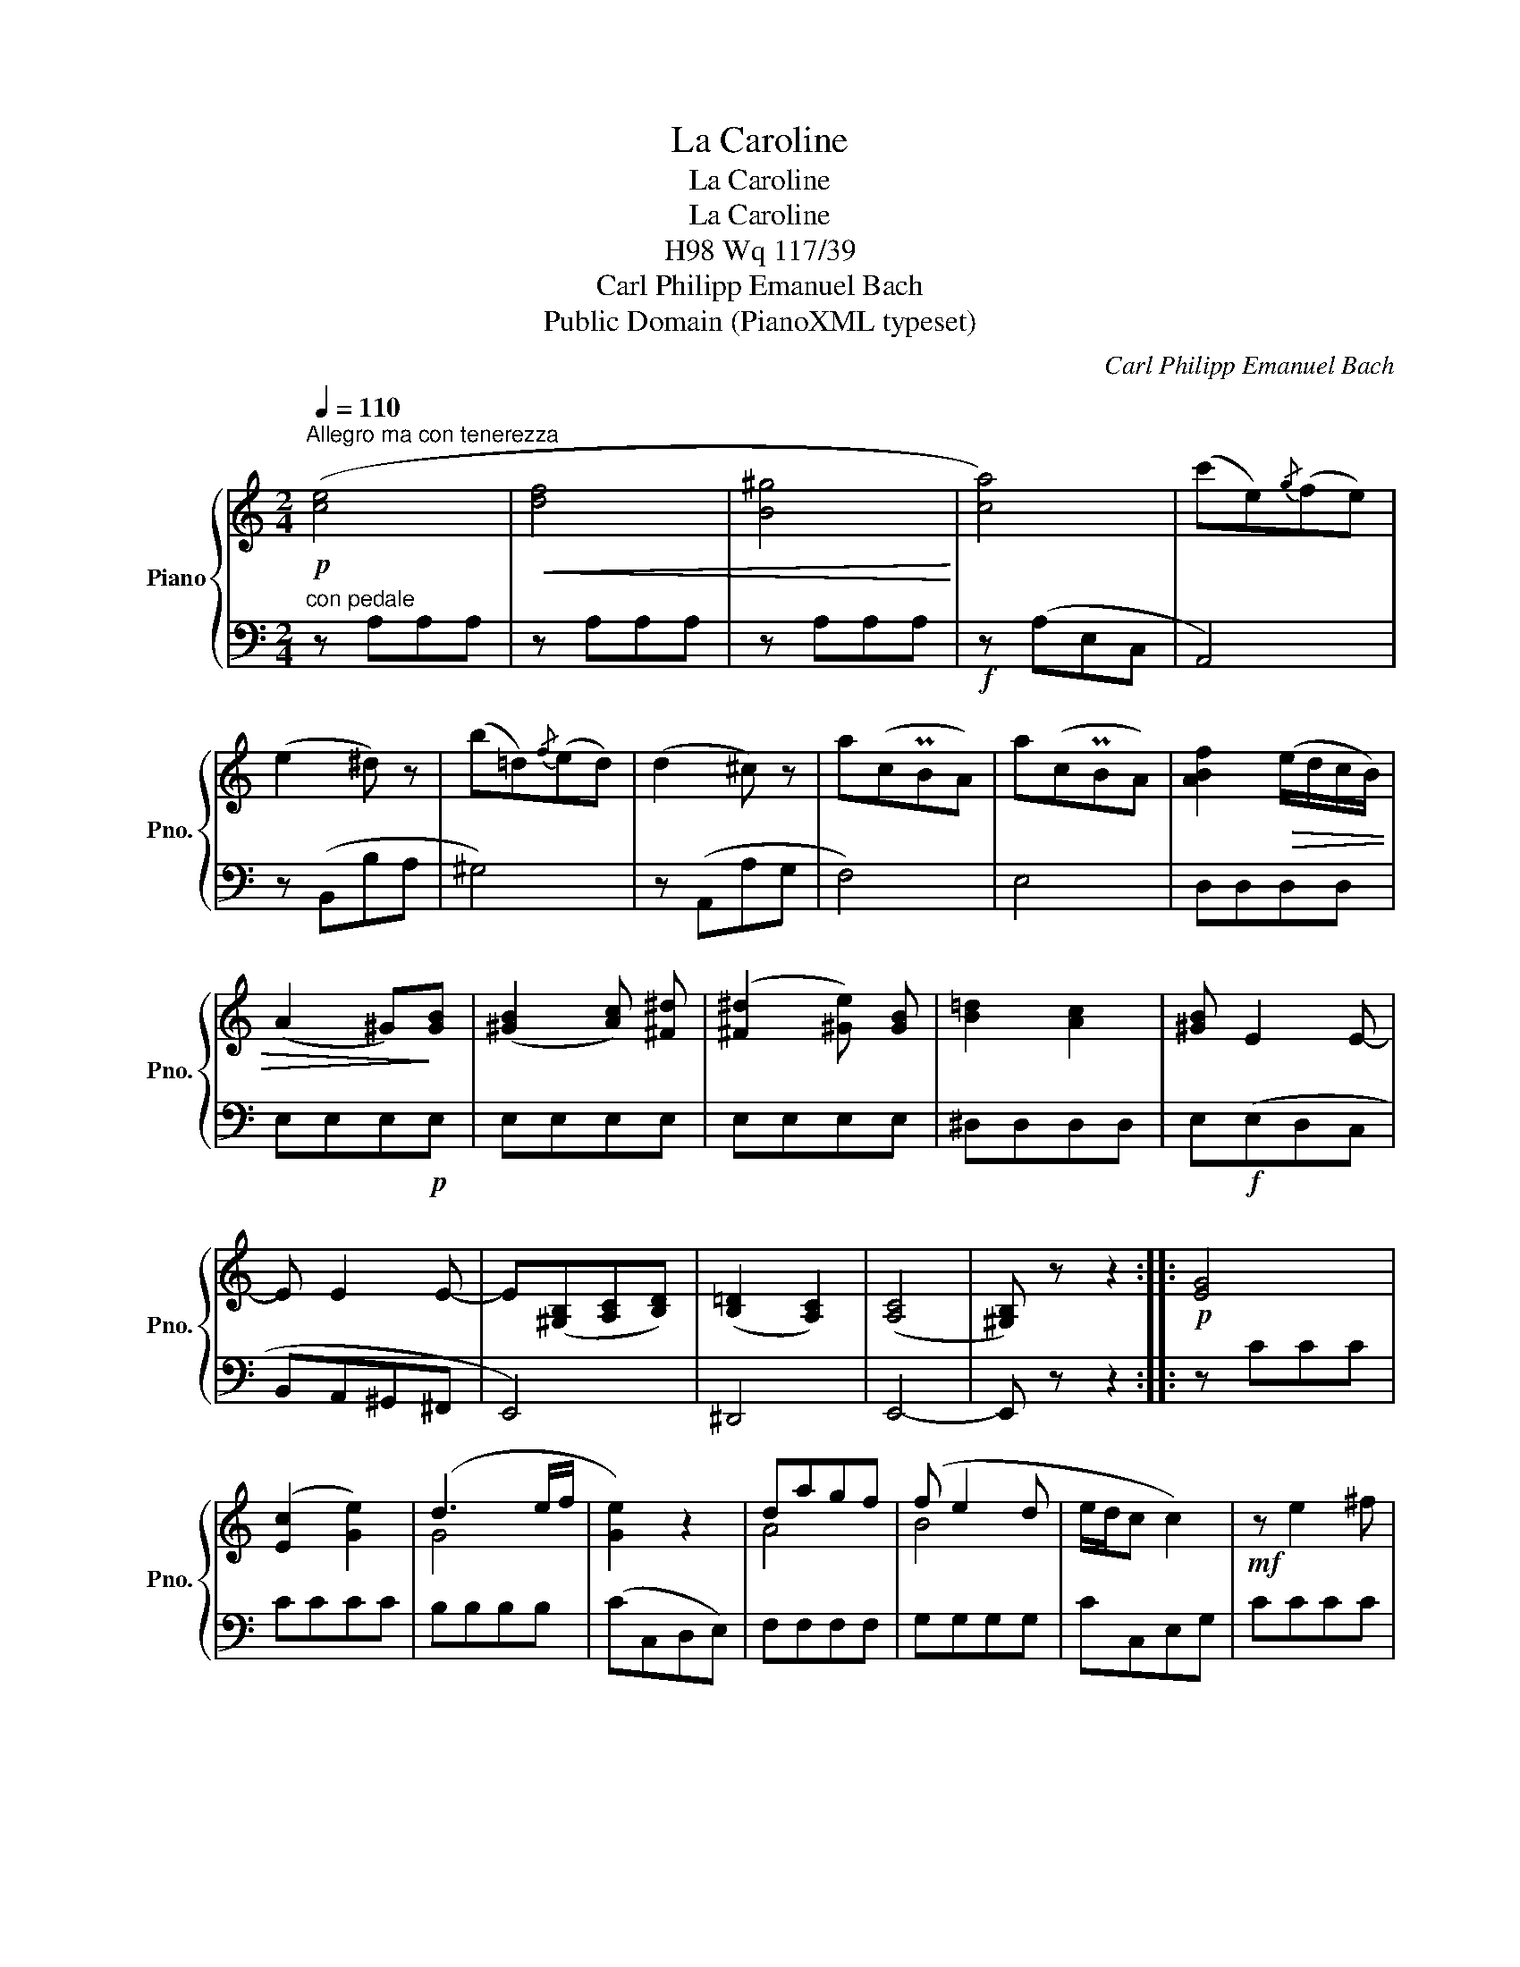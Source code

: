 X:1
T:La Caroline
T:La Caroline
T:La Caroline
T:Wq 117/39, H98
T:Carl Philipp Emanuel Bach
T:Public Domain (PianoXML typeset)
C:Carl Philipp Emanuel Bach
Z:Public Domain (PianoXML typeset)
%%score { ( 1 3 ) | 2 }
L:1/8
Q:1/4=110
M:2/4
K:C
V:1 treble nm="Piano" snm="Pno."
V:3 treble 
V:2 bass 
V:1
!p!"^Allegro ma con tenerezza" ([ce]4 |!<(! [df]4 | [B^g]4!<)! | [ca]4) | (c'e){/g}(fe) | %5
 (e2 ^d) z | (b=d){/f}(ed) | (d2 ^c) z | a(cPBA) | a(cPBA) | [ABf]2!>(! (e/d/c/B/) | %11
 (A2 ^G)!>)![GB] | ([^GB]2 [Ac]) [^F^d] | ([^F^d]2 [^Ge]) [GB] | [B=d]2 [Ac]2 | [^GB] E2 E- | %16
 E E2 E- | E([^G,B,][A,C][B,D]) | (([B,=D]2 [A,C]2)) | ([A,C]4 | [^G,B,]) z z2 ::!p! [EG]4 | %22
 ([Ec]2 [Ge]2) | (d3 e/f/ | [Ge]2) z2 | dagf | (f e2 d | e/d/c c2) |!mf! z e2 ^f | %29
 !turn!^f2 a/g/f/e/ | (d2 Tc2) | B!p!(gfe) | (d2 ^c)_b | aagf | (e2 ^d)c' | b(fed) | ^cd z b | %37
 (dc) z a | (cB) z f | (A2 ^G)e | (e2 ^d)a | ^g/^f/e !fermata!e2 | [CE]4 | !tenuto![DF]4 | %44
 [B,^G]4 | [CA]4 | (c'e){/g}(fe) | (e2 ^d) z | (bd){/f}(ed) | (d2 ^c) z | a(cPBA) | %51
 [ABf]2 (e/d/c/B/) |!<(! A2 TB2!<)! |!f! A2 z2 |!mp! _B4- | Bc/d/ c/_B/A/^G/ | A z z2 | %57
 z2 z3/2!ff! [ABf]/ | ([ABf]4 | (3e)dc (3BA^G |"^poco rit." (^G4 | A) z z2 :| %62
V:2
"^con pedale" z A,A,A, | z A,A,A, | z A,A,A, |!f! z (A,E,C, | A,,4) | z (B,,B,A, | ^G,4) | %7
 z (A,,A,G, | F,4) | E,4 | D,D,D,D, | E,E,E,!p!E, | E,E,E,E, | E,E,E,E, | ^D,D,D,D, | %15
 E,!f!(E,D,C, | B,,A,,^G,,^F,, | E,,4) | ^D,,4 | E,,4- | E,, z z2 :: z CCC | CCCC | B,B,B,B, | %24
 (CC,D,E,) | F,F,F,F, | G,G,G,G, | CC,E,G, | CCCC | B,B,B,B, | A,A,A,A, | G,2 z2 | z (_B,A,G, | %33
 F,2) z2 | z (CB,A, | ^G,)G,G,G, | ^G,G,G,G, | A,A,A,A, | D,D,D,D, | E,E,E,[E,^G,] | %40
 [F,A,][F,A,][F,A,]F, | !fermata!E,4 |!pp! z A,,A,,A,, | z A,,A,,A,, | z A,,A,,A,, | %45
 z!f! (A,,C,E, | A,4) | z (B,,B,A, | ^G,4) | z (A,,A,G, | F,3) E, | D,D,D,D, | E,E,E,E, | F,2 z2 | %54
[K:treble] [DF][DF][DF][DF] | EEEE | F z z2 | z4 |[K:bass] D,D,D,D, | E,E,E,E, | A,,4- | %61
 A,, z z2 :| %62
V:3
 x4 | x4 | x4 | x4 | x4 | x4 | x4 | x4 | x4 | x4 | x4 | x4 | x4 | x4 | x4 | x4 | x4 | x4 | x4 | %19
 x4 | x4 :: x4 | x4 | G4 | x4 | A4 | B4 | x4 | x4 | x4 | x4 | x4 | x4 | x4 | x4 | x4 | x4 | x4 | %38
 x4 | x4 | x4 | x4 | x4 | x4 | x4 | x4 | x4 | x4 | x4 | x4 | x4 | x4 | x4 | x4 | x4 | x4 | x4 | %57
 x4 | x4 | x4 | x4 | x4 :| %62

